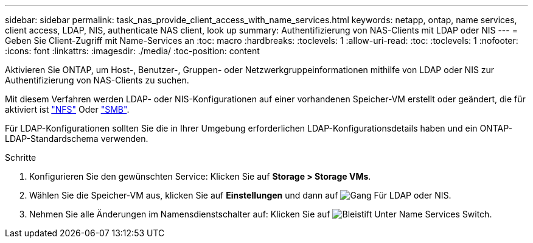 ---
sidebar: sidebar 
permalink: task_nas_provide_client_access_with_name_services.html 
keywords: netapp, ontap, name services, client access, LDAP, NIS, authenticate NAS client, look up 
summary: Authentifizierung von NAS-Clients mit LDAP oder NIS 
---
= Geben Sie Client-Zugriff mit Name-Services an
:toc: macro
:hardbreaks:
:toclevels: 1
:allow-uri-read: 
:toc: 
:toclevels: 1
:nofooter: 
:icons: font
:linkattrs: 
:imagesdir: ./media/
:toc-position: content


[role="lead"]
Aktivieren Sie ONTAP, um Host-, Benutzer-, Gruppen- oder Netzwerkgruppeinformationen mithilfe von LDAP oder NIS zur Authentifizierung von NAS-Clients zu suchen.

Mit diesem Verfahren werden LDAP- oder NIS-Konfigurationen auf einer vorhandenen Speicher-VM erstellt oder geändert, die für aktiviert ist link:task_nas_enable_linux_nfs.html["NFS"] Oder link:task_nas_enable_windows_smb.html["SMB"].

Für LDAP-Konfigurationen sollten Sie die in Ihrer Umgebung erforderlichen LDAP-Konfigurationsdetails haben und ein ONTAP-LDAP-Standardschema verwenden.

.Schritte
. Konfigurieren Sie den gewünschten Service: Klicken Sie auf *Storage > Storage VMs*.
. Wählen Sie die Speicher-VM aus, klicken Sie auf *Einstellungen* und dann auf image:icon_gear.gif["Gang"] Für LDAP oder NIS.
. Nehmen Sie alle Änderungen im Namensdienstschalter auf: Klicken Sie auf image:icon_pencil.gif["Bleistift"] Unter Name Services Switch.


